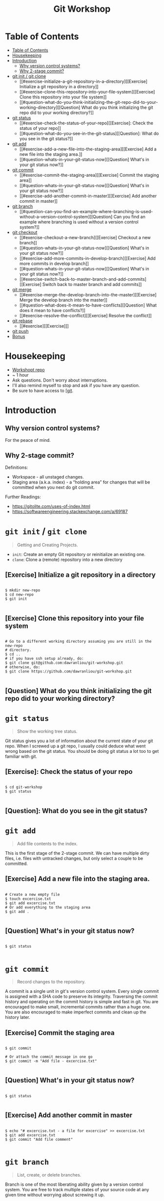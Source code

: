 #+TITLE: Git Workshop

* Table of Contents
:PROPERTIES:
:TOC:      :include all
:END:
:CONTENTS:
- [[#table-of-contents][Table of Contents]]
- [[#housekeeping][Housekeeping]]
- [[#introduction][Introduction]]
  - [[#why-version-control-systems][Why version control systems?]]
  - [[#why-2-stage-commit][Why 2-stage commit?]]
- [[#git-init--git-clone][git init / git clone]]
  - [[#exercise-initialize-a-git-repository-in-a-directory][[Exercise] Initialize a git repository in a directory]]
  - [[#exercise-clone-this-repository-into-your-file-system][[Exercise] Clone this repository into your file system]]
  - [[#question-what-do-you-think-initializing-the-git-repo-did-to-your-working-directory][[Question] What do you think initializing the git repo did to your working directory?]]
- [[#git-status][git status]]
  - [[#exercise-check-the-status-of-your-repo][[Exercise]: Check the status of your repo]]
  - [[#question-what-do-you-see-in-the-git-status][[Question]: What do you see in the git status?]]
- [[#git-add][git add]]
  - [[#exercise-add-a-new-file-into-the-staging-area][[Exercise] Add a new file into the staging area.]]
  - [[#question-whats-in-your-git-status-now][[Question] What's in your git status now?]]
- [[#git-commit][git commit]]
  - [[#exercise-commit-the-staging-area][[Exercise] Commit the staging area]]
  - [[#question-whats-in-your-git-status-now][[Question] What's in your git status now?]]
  - [[#exercise-add-another-commit-in-master][[Exercise] Add another commit in master]]
- [[#git-branch][git branch]]
  - [[#question-can-you-find-an-example-where-branching-is-used-without-a-version-control-system][[Question] Can you find an example where branching is used without a version control system?]]
- [[#git-checkout][git checkout]]
  - [[#exercise-checkout-a-new-branch][[Exercise] Checkout a new branch]]
  - [[#question-whats-in-your-git-status-now][[Question] What's in your git status now?]]
  - [[#exercise-add-more-commits-in-develop-branch][[Exercise] Add more commits in develop branch]]
  - [[#question-whats-in-your-git-status-now][[Question] What's in your git status now?]]
  - [[#exercise-switch-back-to-master-branch-and-add-commits][[Exercise] Switch back to master branch and add commits]]
- [[#git-merge][git merge]]
  - [[#exercise-merge-the-develop-branch-into-the-master][[Exercise] Merge the develop branch into the master]]
  - [[#question-what-does-it-mean-to-have-conflicts][[Question] What does it mean to have conflicts?]]
  - [[#exercise-resolve-the-conflict][[Exercise] Resolve the conflict]]
- [[#git-rebase][git rebase]]
  - [[#exercise][[Exercise]​]]
- [[#git-push][git push]]
- [[#bonus][Bonus]]
:END:

* Housekeeping
- [[https://github.com/dawranliou/git-workshop.git][Workshopt repo]]
- ~ 1 hour
- Ask questions. Don't worry about interruptions.
- I'll also remind myself to stop and ask if you have any question.
- Be sure to have access to [[[https://git-scm.com/][git]].

* Introduction
** Why version control systems?
For the peace of mind.

** Why 2-stage commit?
Definitions:
- Workspace - all unstaged changes.
- Staging area (a.k.a. index) - a “holding area” for changes that will be
  committed when you next do git commit.

Further Readings:
- https://gitolite.com/uses-of-index.html
- https://softwareengineering.stackexchange.com/a/69187

* =git init= / =git clone=
#+begin_quote
Getting and Creating Projects.
#+end_quote

- =init=: Create an empty Git repository or reinitialize an existing one.
- =clone=: Clone a (remote) repository into a new directory

** [Exercise] Initialize a git repository in a directory

#+begin_src shell

$ mkdir new-repo
$ cd new-repo
$ git init

#+end_src

** [Exercise] Clone this repository into your file system

#+begin_src shell

# Go to a different working directory assuming you are still in the new-repo
# directory.
$ cd ..
# if you have ssh setup already, do:
$ git clone git@github.com:dawranliou/git-workshop.git
# otherwise, do:
$ git clone https://github.com/dawranliou/git-workshop.git

#+end_src

** [Question] What do you think initializing the git repo did to your working directory?

* =git status=
#+begin_quote
Show the working tree status.
#+end_quote

Git status gives you a lot of information about the current state of your git
repo. When I screwed up a git repo, I usually could deduce what went wrong based
on the git status. You should be doing git status a lot too to get familiar with git.

** [Exercise]: Check the status of your repo

#+begin_src shell

$ cd git-workshop
$ git status

#+end_src

** [Question]: What do you see in the git status?

* =git add=
#+begin_quote
Add file contents to the index.
#+end_quote

This is the first stage of the 2-stage commit. We can have multiple dirty files,
i.e. files with untracked changes, but only select a couple to be committed.

** [Exercise] Add a new file into the staging area.

#+begin_src shell

# Create a new empty file
$ touch excercise.txt
$ git add excercise.txt
# Or add everything to the staging area
$ git add .

#+end_src

** [Question] What's in your git status now?

#+begin_src shell

$ git status

#+end_src

* =git commit=
#+begin_quote
Record changes to the repository.
#+end_quote

A commit is a single unit in git's version control system. Every single commit
is assigned with a SHA code to preserve its integrity. Traversing the commit
history and operating on the commit history is simple and fast in git. You are
encouraged to make small, incremental commits rather than a huge one. You are
also encouraged to make imperfect commits and clean up the history later.

** [Exercise] Commit the staging area

#+begin_src shell

$ git commit

# Or attach the commit message in one go
$ git commit -m "Add file - excercise.txt"

#+end_src

** [Question] What's in your git status now?

#+begin_src shell

$ git status

#+end_src

** [Exercise] Add another commit in master

#+begin_src shell

$ echo "# excercise.txt - a file for excercise" >> excercise.txt
$ git add excercise.txt
$ git commit "Add file comment"

#+end_src

* =git branch=
#+begin_quote
List, create, or delete branches.
#+end_quote

Branch is one of the most liberating ability given by a version control
system. You are free to track multiple states of your source code at any given
time without worrying about screwing it up.

In practice, I rarely use the =branch= command to create a new branch because of
a shortcut we'll see in the next section.

** [Question] Can you find an example where branching is used without a version control system?

* =git checkout=
#+begin_quote
Switch branches or restore working tree files
#+end_quote

** [Exercise] Checkout a new branch

#+begin_src shell

$ git checkout -b develop

#+end_src

** [Question] What's in your git status now?

#+begin_src shell

$ git status

#+end_src

** [Exercise] Add more commits in develop branch

#+begin_src shell

$ echo "This is line one" >> excercise.txt
$ git add excercise.txt
$ git commit "Add the first line"

$ echo "This is line two" >> excercise.txt
$ git add excercise.txt
$ git commit "Add the second line"

$ echo "This is line three" >> excercise.txt
$ git add excercise.txt
$ git commit "Add the third line"

#+end_src

** [Question] What's in your git status now?

#+begin_src shell

$ git status

#+end_src

** [Exercise] Switch back to master branch and add commits

#+begin_src shell

$ git checkout master

$ echo "This is line 0" >> excercise.txt
$ git add excercise.txt
$ git commit "Add the zeroth line"

$ echo "This is line 1" >> excercise.txt
$ git add excercise.txt
$ git commit "Add the first line"

$ echo "This is line 2" >> excercise.txt
$ git add excercise.txt
$ git commit "Add the second line"

#+end_src

* =git merge=
#+begin_quote
Join two or more development histories together
#+end_quote

When we have two versions of our source code, we can then merge them together. A
practical case would be merging a feature branch into the master/main branch
after the feature branch is fully tested. Imaging we currently have this:

#+begin_src
	         A---B---C develop
     	  /
    D---E---F---G master
#+end_src

By merging the develop to master, our commit history looks like:

#+begin_src
	         A---B---C develop
	        /         \
    D---E---F---G---H master
#+end_src

** [Exercise] Merge the develop branch into the master

#+begin_src shell

# Merge command merges the "other" branch into the "current" branch. Therefore,
# we need to switch back to the master branch first.
$ git checkout master
# Merge in the develop brach
$ git merge develop

# ...and a merge conflict!

#+end_src

** [Question] What does it mean to have conflicts?

** [Exercise] Resolve the conflict

* =git rebase=
#+begin_quote
Reapply commits on top of another base tip.
#+end_quote

So far, we haven't encounter any command that is destructive, which isn't the
case for =rebase=. =rebase= rewrites the git history and it is irreversible, so
use it cautiously. Although you can choose to abort the =rebase= operation
anytime, it's safest to first create a temporary branch to track the existing
state before =rebase=. However destructive, it is useful to keep the git history
clean while collaborating with others. Let's think of the feature branch again:

#+begin_src
          A---B---C feature
         /
    D---E---F---G master
#+end_src

When we rebase the =feature= branch on our =master=, we rewrite the history on
=feature= to:

#+begin_src
                  A'--B'--C' feature
                 /
    D---E---F---G master
#+end_src

The =feature='s commits, =A=, =B=, and =C=, becomes =A'=, =B'=, and =C'=.

** [Exercise]

* =git push=
#+begin_quote
Update remote refs along with associated objects.
#+end_quote

* Bonus
- [[[https://git-scm.com/docs][Git official references]]
- [[https://github.com/GitAlias/gitalias][Git aliases]]
- [[[https://ohshitgit.com/][Oh Shit, Git!?!]] - how to fix your screwed-up git repository.
